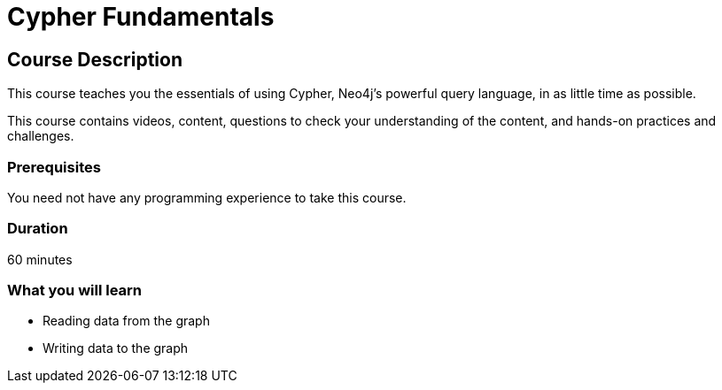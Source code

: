 = Cypher Fundamentals
:status: active
:caption: Learn Cypher in 60 minutes
:usecase: movies
:categories: beginners:2
:next: cypher-intermediate-queries, modeling-fundamentals
:duration: 1 hour
:video: https://www.youtube.com/embed/Se_Zwiew90Q
:translations: jp-cypher-fundamentals,cn-cypher-fundamentals

//https://youtu.be/Se_Zwiew90Q


////
Script: C:Cypher Fundamentals

https://docs.google.com/document/d/1XUxDVgzFGR3XT1FC6ubWviitQdhJhf5NTZNMYzdCVVY/edit?usp=sharing

////

== Course Description

This course teaches you the essentials of using Cypher, Neo4j's powerful query language, in as little time as possible.

This course contains videos, content, questions to check your understanding of the content, and hands-on practices and challenges.

=== Prerequisites

You need not have any programming experience to take this course.

=== Duration

60 minutes

[.learn]
=== What you will learn

* Reading data from the graph
* Writing data to the graph
